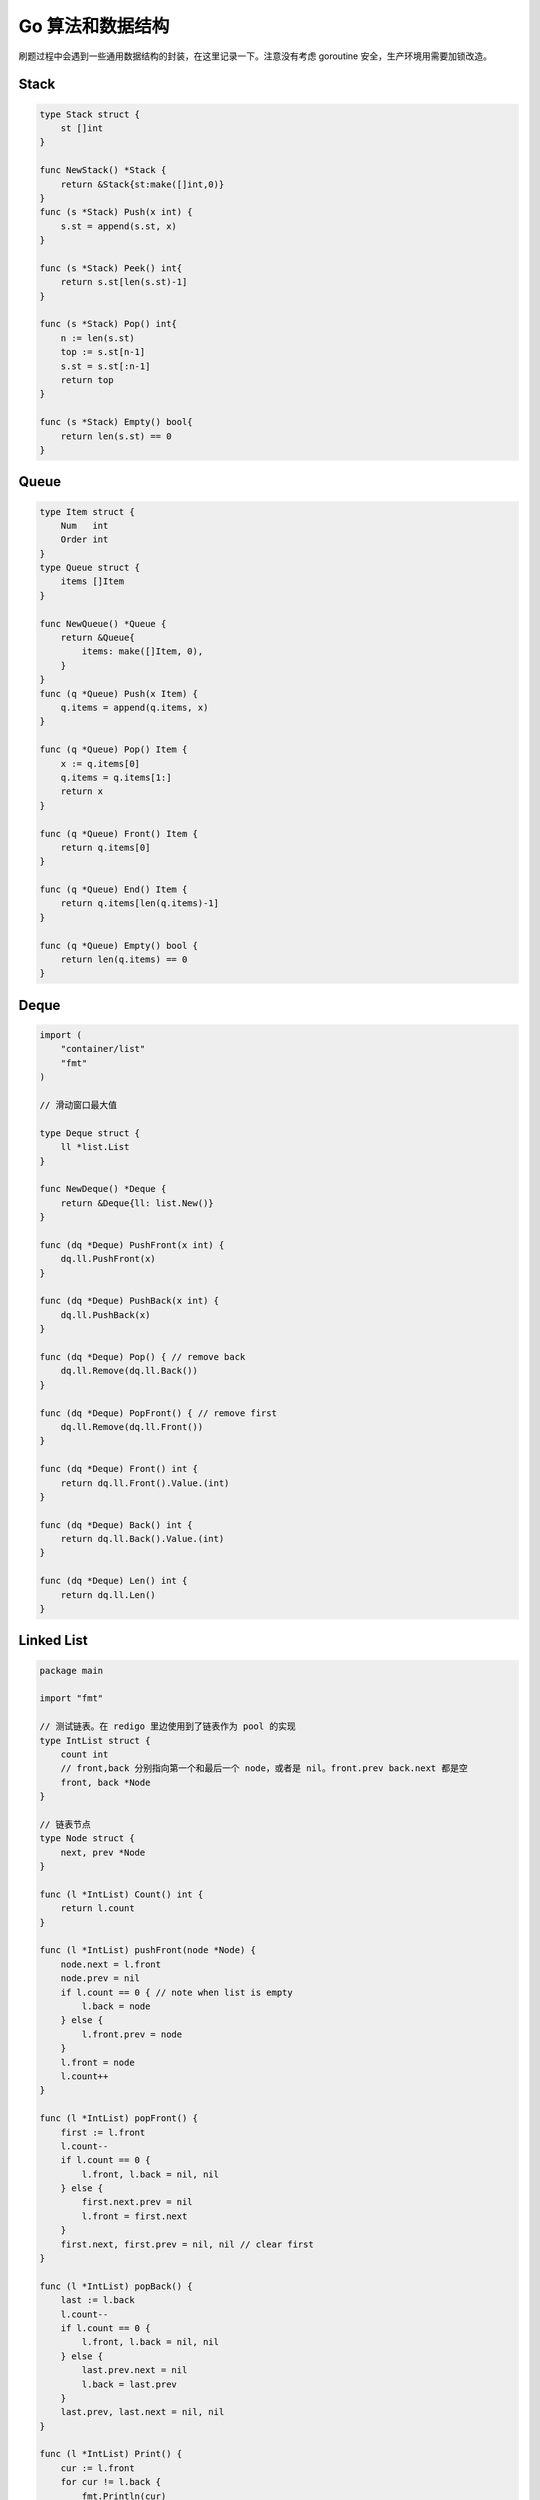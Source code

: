 .. _go_algorithms:

Go 算法和数据结构
=====================================================================

刷题过程中会遇到一些通用数据结构的封装，在这里记录一下。注意没有考虑 goroutine 安全，生产环境用需要加锁改造。

Stack
--------------------------------------------------

.. code-block:: go

    type Stack struct {
        st []int
    }

    func NewStack() *Stack {
        return &Stack{st:make([]int,0)}
    }
    func (s *Stack) Push(x int) {
        s.st = append(s.st, x)
    }

    func (s *Stack) Peek() int{
        return s.st[len(s.st)-1]
    }

    func (s *Stack) Pop() int{
        n := len(s.st)
        top := s.st[n-1]
        s.st = s.st[:n-1]
        return top
    }

    func (s *Stack) Empty() bool{
        return len(s.st) == 0
    }

Queue
--------------------------------------------------

.. code-block:: go

    type Item struct {
        Num   int
        Order int
    }
    type Queue struct {
        items []Item
    }

    func NewQueue() *Queue {
        return &Queue{
            items: make([]Item, 0),
        }
    }
    func (q *Queue) Push(x Item) {
        q.items = append(q.items, x)
    }

    func (q *Queue) Pop() Item {
        x := q.items[0]
        q.items = q.items[1:]
        return x
    }

    func (q *Queue) Front() Item {
        return q.items[0]
    }

    func (q *Queue) End() Item {
        return q.items[len(q.items)-1]
    }

    func (q *Queue) Empty() bool {
        return len(q.items) == 0
    }

Deque
--------------------------------------------------

.. code-block:: go

    import (
        "container/list"
        "fmt"
    )

    // 滑动窗口最大值

    type Deque struct {
        ll *list.List
    }

    func NewDeque() *Deque {
        return &Deque{ll: list.New()}
    }

    func (dq *Deque) PushFront(x int) {
        dq.ll.PushFront(x)
    }

    func (dq *Deque) PushBack(x int) {
        dq.ll.PushBack(x)
    }

    func (dq *Deque) Pop() { // remove back
        dq.ll.Remove(dq.ll.Back())
    }

    func (dq *Deque) PopFront() { // remove first
        dq.ll.Remove(dq.ll.Front())
    }

    func (dq *Deque) Front() int {
        return dq.ll.Front().Value.(int)
    }

    func (dq *Deque) Back() int {
        return dq.ll.Back().Value.(int)
    }

    func (dq *Deque) Len() int {
        return dq.ll.Len()
    }


Linked List
--------------------------------------------------

.. code-block:: go

    package main

    import "fmt"

    // 测试链表。在 redigo 里边使用到了链表作为 pool 的实现
    type IntList struct {
        count int
        // front,back 分别指向第一个和最后一个 node，或者是 nil。front.prev back.next 都是空
        front, back *Node
    }

    // 链表节点
    type Node struct {
        next, prev *Node
    }

    func (l *IntList) Count() int {
        return l.count
    }

    func (l *IntList) pushFront(node *Node) {
        node.next = l.front
        node.prev = nil
        if l.count == 0 { // note when list is empty
            l.back = node
        } else {
            l.front.prev = node
        }
        l.front = node
        l.count++
    }

    func (l *IntList) popFront() {
        first := l.front
        l.count--
        if l.count == 0 {
            l.front, l.back = nil, nil
        } else {
            first.next.prev = nil
            l.front = first.next
        }
        first.next, first.prev = nil, nil // clear first
    }

    func (l *IntList) popBack() {
        last := l.back
        l.count--
        if l.count == 0 {
            l.front, l.back = nil, nil
        } else {
            last.prev.next = nil
            l.back = last.prev
        }
        last.prev, last.next = nil, nil
    }

    func (l *IntList) Print() {
        cur := l.front
        for cur != l.back {
            fmt.Println(cur)
            cur = cur.next
        }
        if l.back != nil {
            fmt.Println(l.back)
        }
    }


Trie
--------------------------------------------------

.. code-block:: go

    // Package main provides ...
    package main

    import "fmt"

    // https://golangbyexample.com/trie-implementation-in-go/

    const (
        ALBHABET_SIZE = 26
    )

    type node struct {
        childrens [ALBHABET_SIZE]*node
        isWordEnd bool
    }

    type trie struct {
        root *node
    }

    func newTrie() *trie {
        return &trie{
            root: &node{},
        }
    }

    func (t *trie) insert(word string) {
        wordLength := len(word)
        current := t.root
        for i := 0; i < wordLength; i++ {
            idx := word[i] - 'a'
            if current.childrens[idx] == nil {
                current.childrens[idx] = &node{}
            }
            current = current.childrens[idx]
        }
        current.isWordEnd = true
    }
    func (t *trie) find(word string) bool {
        wordLength := len(word)
        current := t.root
        for i := 0; i < wordLength; i++ {
            idx := word[i] - 'a'
            if current.childrens[idx] == nil {
                return false
            }
            current = current.childrens[idx]
        }
        if current.isWordEnd {
            return true
        }
        return false
    }

    func main() {
        trie := newTrie()
        words := []string{"zhang", "wang", "li", "zhao"}
        for i := 0; i < len(words); i++ {
            trie.insert(words[i])
        }
        toFind := []string{"zhang", "wang", "li", "zhao", "gong"}
        for i := 0; i < len(toFind); i++ {
            c := toFind[i]
            if trie.find(c) {
                fmt.Printf("word[%s] found in trie.\n", c)
            } else {
                fmt.Printf("word[%s] not found in trie\n", c)
            }
        }
    }
